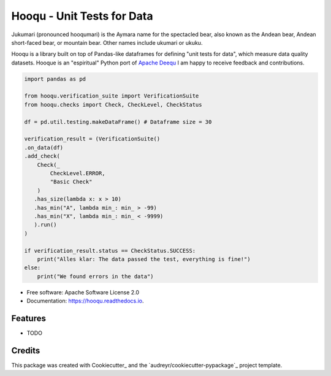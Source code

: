 ===============================
Hooqu - Unit Tests for Data
===============================

Jukumari (pronounced hooqumari) is the Aymara name for the spectacled bear, also known as the Andean
bear, Andean short-faced bear, or mountain bear. Other names include ukumari or ukuku.

Hooqu is a library built on top of Pandas-like dataframes for defining "unit tests for data", which measure data quality datasets. Hooque is an "espiritual" Python port of `Apache Deequ <https://github.com/awslabs/deequ/>`_
I am happy to receive feedback and contributions.

.. image:: https://img.shields.io/pypi/v/hooqu.svg
        :target: https://pypi.python.org/pypi/hooqu

.. image:: https://img.shields.io/travis/mfcabrera/hooqu.svg
        :target: https://travis-ci.org/mfcabrera/hooqu

.. image:: https://readthedocs.org/projects/hooqu/badge/?version=latest
        :target: https://hooqu.readthedocs.io/en/latest/?badge=latest
        :alt: Documentation Status

.. image:: https://pyup.io/repos/github/mfcabrera/hooqu/shield.svg
     :target: https://pyup.io/repos/github/mfcabrera/hooqu/
     :alt: Updates
 

.. code-block:: python

    import pandas as pd
   
    from hooqu.verification_suite import VerificationSuite
    from hooqu.checks import Check, CheckLevel, CheckStatus
    
    df = pd.util.testing.makeDataFrame() # Dataframe size = 30
   
    verification_result = (VerificationSuite()
    .on_data(df)
    .add_check(
        Check(_
            CheckLevel.ERROR,  
            "Basic Check"
        )
       .has_size(lambda x: x > 10)
       .has_min("A", lambda min_: min_ > -99)
       .has_min("X", lambda min_: min_ < -9999)
       ).run()
    )   

    if verification_result.status == CheckStatus.SUCCESS:
        print("Alles klar: The data passed the test, everything is fine!")
    else:
        print("We found errors in the data")

     


* Free software: Apache Software License 2.0
* Documentation: https://hooqu.readthedocs.io.


Features
--------

* TODO

Credits
---------

This package was created with Cookiecutter_ and the `audreyr/cookiecutter-pypackage`_ project template.
